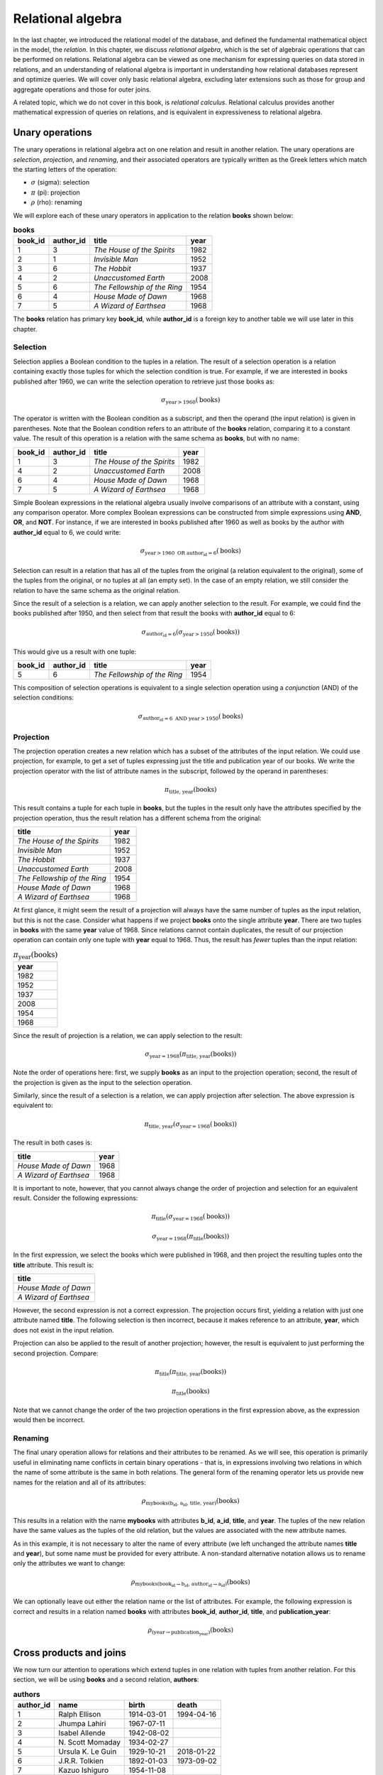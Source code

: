 .. _relational-algebra-chapter:

==================
Relational algebra
==================

.. index:: relational algebra; relational calculus

In the last chapter, we introduced the relational model of the database, and defined the fundamental mathematical object in the model, the *relation*.  In this chapter, we discuss *relational algebra*, which is the set of algebraic operations that can be performed on relations.  Relational algebra can be viewed as one mechanism for expressing queries on data stored in relations, and an understanding of relational algebra is important in understanding how relational databases represent and optimize queries.  We will cover only basic relational algebra, excluding later extensions such as those for group and aggregate operations and those for outer joins.

A related topic, which we do not cover in this book, is *relational calculus*.  Relational calculus provides another mathematical expression of queries on relations, and is equivalent in expressiveness to relational algebra.

Unary operations
::::::::::::::::

.. index:: selection, projection, renaming, relational algebra operations; selection, relational algebra operations; projection, relational algebra operations; renaming

The unary operations in relational algebra act on one relation and result in another relation.  The unary operations are *selection*, *projection*, and *renaming*, and their associated operators are typically written as the Greek letters which match the starting letters of the operation:

- :math:`\sigma` (sigma): selection
- :math:`\pi` (pi): projection
- :math:`\rho` (rho): renaming

We will explore each of these unary operators in application to the relation **books** shown below:

.. table:: **books**
    :class: lined-table

    ======= ========= ============================ ====
    book_id author_id title                        year
    ======= ========= ============================ ====
    1       3         *The House of the Spirits*   1982
    2       1         *Invisible Man*              1952
    3       6         *The Hobbit*                 1937
    4       2         *Unaccustomed Earth*         2008
    5       6         *The Fellowship of the Ring* 1954
    6       4         *House Made of Dawn*         1968
    7       5         *A Wizard of Earthsea*       1968
    ======= ========= ============================ ====

The **books** relation has primary key **book_id**, while **author_id** is a foreign key to another table we will use later in this chapter.

Selection
---------

Selection applies a Boolean condition to the tuples in a relation.  The result of a selection operation is a relation containing exactly those tuples for which the selection condition is true.  For example, if we are interested in books published after 1960, we can write the selection operation to retrieve just those books as:

.. math::

    \sigma_{\text{year} > 1960}(\text{books})

The operator is written with the Boolean condition as a subscript, and then the operand (the input relation) is given in parentheses.  Note that the Boolean condition refers to an attribute of the **books** relation, comparing it to a constant value.  The result of this operation is a relation with the same schema as **books**, but with no name:

.. table::
    :class: lined-table

    ======= ========= ============================ ====
    book_id author_id title                        year
    ======= ========= ============================ ====
    1       3         *The House of the Spirits*   1982
    4       2         *Unaccustomed Earth*         2008
    6       4         *House Made of Dawn*         1968
    7       5         *A Wizard of Earthsea*       1968
    ======= ========= ============================ ====

Simple Boolean expressions in the relational algebra usually involve comparisons of an attribute with a constant, using any comparison operator.  More complex Boolean expressions can be constructed from simple expressions using **AND**, **OR**, and **NOT**.  For instance, if we are interested in books published after 1960 as well as books by the author with **author_id** equal to 6, we could write:

.. math::

    \sigma_{\text{year} > 1960 \text{ OR } \text{author_id} = 6}(\text{books})

Selection can result in a relation that has all of the tuples from the original (a relation equivalent to the original), some of the tuples from the original, or no tuples at all (an empty set).  In the case of an empty relation, we still consider the relation to have the same schema as the original relation.

Since the result of a selection is a relation, we can apply another selection to the result.  For example, we could find the books published after 1950, and then select from that result the books with **author_id** equal to 6:

.. math::

    \sigma_{\text{author_id} = 6}(\sigma_{\text{year} > 1950}(\text{books}))

This would give us a result with one tuple:

.. table::
    :class: lined-table

    ======= ========= ============================ ====
    book_id author_id title                        year
    ======= ========= ============================ ====
    5       6         *The Fellowship of the Ring* 1954
    ======= ========= ============================ ====

This composition of selection operations is equivalent to a single selection operation using a *conjunction* (AND) of the selection conditions:

.. math::

    \sigma_{\text{author_id} = 6 \text{ AND } \text{year} > 1950}(\text{books})

Projection
----------

The projection operation creates a new relation which has a subset of the attributes of the input relation.  We could use projection, for example, to get a set of tuples expressing just the title and publication year of our books.  We write the projection operator with the list of attribute names in the subscript, followed by the operand in parentheses:

.. math::

    \pi_{\text{title, year}}(\text{books})

This result contains a tuple for each tuple in **books**, but the tuples in the result only have the attributes specified by the projection operation, thus the result relation has a different schema from the original:

.. table::
    :class: lined-table

    ============================ ====
    title                        year
    ============================ ====
    *The House of the Spirits*   1982
    *Invisible Man*              1952
    *The Hobbit*                 1937
    *Unaccustomed Earth*         2008
    *The Fellowship of the Ring* 1954
    *House Made of Dawn*         1968
    *A Wizard of Earthsea*       1968
    ============================ ====

At first glance, it might seem the result of a projection will always have the same number of tuples as the input relation, but this is not the case.  Consider what happens if we project **books** onto the single attribute **year**.  There are two tuples in **books** with the same **year** value of 1968.  Since relations cannot contain duplicates, the result of our projection operation can contain only one tuple with **year** equal to 1968.  Thus, the result has *fewer* tuples than the input relation:

.. table:: :math:`\pi_{\text{year}}(\text{books})`
    :class: lined-table

    +------+
    | year |
    +======+
    | 1982 |
    +------+
    | 1952 |
    +------+
    | 1937 |
    +------+
    | 2008 |
    +------+
    | 1954 |
    +------+
    | 1968 |
    +------+

Since the result of projection is a relation, we can apply selection to the result:

.. math::

    \sigma_{\text{year}=1968}(\pi_{\text{title, year}}(\text{books}))

Note the order of operations here: first, we supply **books** as an input to the projection operation; second, the result of the projection is given as the input to the selection operation.

Similarly, since the result of a selection is a relation, we can apply projection after selection.  The above expression is equivalent to:

.. math::

    \pi_{\text{title, year}}(\sigma_{\text{year}=1968}(\text{books}))

The result in both cases is:

.. table::
    :class: lined-table

    ======================== ====
    title                    year
    ======================== ====
    *House Made of Dawn*     1968
    *A Wizard of Earthsea*   1968
    ======================== ====

It is important to note, however, that you cannot always change the order of projection and selection for an equivalent result.  Consider the following expressions:

.. math::

    \pi_{\text{title}}(\sigma_{\text{year}=1968}(\text{books}))

.. math::

    \sigma_{\text{year}=1968}(\pi_{\text{title}}(\text{books}))

In the first expression, we select the books which were published in 1968, and then project the resulting tuples onto the **title** attribute.  This result is:

.. table::
    :class: lined-table

    +-------------------------+
    | title                   |
    +=========================+
    | *House Made of Dawn*    |
    +-------------------------+
    | *A Wizard of Earthsea*  |
    +-------------------------+

However, the second expression is not a correct expression.  The projection occurs first, yielding a relation with just one attribute named **title**.  The following selection is then incorrect, because it makes reference to an attribute, **year**, which does not exist in the input relation.

Projection can also be applied to the result of another projection; however, the result is equivalent to just performing the second projection.  Compare:

.. math::

    \pi_{\text{title}}(\pi_{\text{title, year}}(\text{books}))

.. math::

    \pi_{\text{title}}(\text{books})

Note that we cannot change the order of the two projection operations in the first expression above, as the expression would then be incorrect.

Renaming
--------

The final unary operation allows for relations and their attributes to be renamed.  As we will see, this operation is primarily useful in eliminating name conflicts in certain binary operations - that is, in expressions involving two relations in which the name of some attribute is the same in both relations.  The general form of the renaming operator lets us provide new names for the relation and all of its attributes:

.. math::

    \rho_{\text{mybooks(b_id, a_id, title, year)}}(\text{books})

This results in a relation with the name **mybooks** with attributes **b_id**, **a_id**, **title**, and **year**.  The tuples of the new relation have the same values as the tuples of the old relation, but the values are associated with the new attribute names.

As in this example, it is not necessary to alter the name of every attribute (we left unchanged the attribute names **title** and **year**), but some name must be provided for every attribute.  A non-standard alternative notation allows us to rename only the attributes we want to change:

.. math::

    \rho_{\text{mybooks(book_id} \rightarrow \text{b_id, author_id} \rightarrow \text{a_id)}}(\text{books})

We can optionally leave out either the relation name or the list of attributes.  For example, the following expression is correct and results in a relation named **books** with attributes **book_id**, **author_id**, **title**, and **publication_year**:

.. math::

    \rho_{\text{(year} \rightarrow \text{publication_year)}}(\text{books})




Cross products and joins
::::::::::::::::::::::::

We now turn our attention to operations which extend tuples in one relation with tuples from another relation.  For this section, we will be using **books** and a second relation, **authors**:

.. table:: **authors**
    :class: lined-table

    ========== ================== =========== ============
    author_id  name               birth       death
    ========== ================== =========== ============
    1          Ralph Ellison      1914-03-01  1994-04-16
    2          Jhumpa Lahiri      1967-07-11
    3          Isabel Allende     1942-08-02
    4          N\. Scott Momaday  1934-02-27
    5          Ursula K. Le Guin  1929-10-21  2018-01-22
    6          J.R.R. Tolkien     1892-01-03  1973-09-02
    7          Kazuo Ishiguro     1954-11-08
    ========== ================== =========== ============

The **authors** relation has a primary key of **author_id**.  The **books** relation is related to **authors** via a foreign key on **author_id**.

.. index:: cross product - relational algebra, relational algebra operations; cross product

Cross product
-------------

The cross product (or *Cartesian product*) of two relations **A** and **B** is a new relation containing all tuples that can be created by concatenating some tuple from **B** onto some tuple from **A** [#]_.  Here we are using the definition of tuple as an ordered list of values.  The attributes of the new relation are normally the attributes of **A** and **B** concatenated.  However, if there is a name collision, e.g., if both **A** and **B** have some attribute **x**, we will disambiguate the attributes in the new relation by prepending the relation names, that is, the cross product will have attributes **A.x** and **B.x**; we can avoid having to do this if we first apply renaming to one relation or the other.

The cross product operator is denoted :math:`\times`, and is written between its two operands. To start, consider two rather abstract relations **S** and **T**:

.. table:: **S**
    :class: lined-table

    == ===
    u  v
    == ===
    1  one
    2  two
    == ===

.. table:: **T**
    :class: lined-table

    ======= ======== ======
    x       y        z
    ======= ======== ======
    green   3.1415   apple
    blue    2.71828  pear
    yellow  1.618    mango
    ======= ======== ======

We write the cross product of **S** and **T** as:

.. math::

    \text{S} \times \text{T}

which gives us the relation containing every pairing of a tuple from **S** with every tuple from **T**:

.. table::
    :class: lined-table

    == === ======= ======== =======
    u  v   x       y        z
    == === ======= ======== =======
    1  one green   3.1415   apple
    1  one blue    2.71828  pear
    1  one yellow  1.618    mango
    2  two green   3.1415   apple
    2  two blue    2.71828  pear
    2  two yellow  1.618    mango
    == === ======= ======== =======

From the definition, it is trivial to determine that the size of the cross product is the product of the sizes of the operands.

.. index:: join - relational algebra, relational algebra operations; join

Join
----

The cross product is a fundamental operation in relational algebra, but not a generally useful one when we consider actual data.  Consider the cross product of **books** and **authors**:

.. math::

    \text{books} \times \text{authors}

The full set of tuples in this relation is large (the number of books multiplied by the number of authors), so we only show a subset below:

.. table::
    :class: lined-table

    ======= =============== ============================ ===== ================== ================== =========== ============
    book_id books.author_id title                        year  authors.author_id  name               birth       death
    ======= =============== ============================ ===== ================== ================== =========== ============
    1       3               *The House of the Spirits*   1982  1                  Ralph Ellison      1914-03-01  1994-04-16
    1       3               *The House of the Spirits*   1982  2                  Jhumpa Lahiri      1967-07-11
    1       3               *The House of the Spirits*   1982  3                  Isabel Allende     1942-08-02
    2       1               *Invisible Man*              1952  1                  Ralph Ellison      1914-03-01  1994-04-16
    2       1               *Invisible Man*              1952  2                  Jhumpa Lahiri      1967-07-11
    2       1               *Invisible Man*              1952  3                  Isabel Allende     1942-08-02
    ======= =============== ============================ ===== ================== ================== =========== ============

The author of *The House of the Spirits* is Isabel Allende.  What meaning, then, can we make of a tuple that pairs *The House of the Spirits* with the author Ralph Ellison (the author of *Invisible Man*)?

We are typically interested in pairing only certain tuples of a relation with certain tuples of another.  In the above example, we are interested in tuples where the **author_id** attribute from **books** agrees with the **author_id** attribute from **authors**.  This relationship is indicated not only by the names we have used for attributes, but also by the foreign key constraint on **books** and **authors**.  To retain only the tuples with matching **author_id** values, we can apply a selection operation to the result of our cross product:

.. math::

    \sigma_{\text{books.author_id}=\text{authors.author_id}}(\text{books} \times \text{authors})

This yields a useful result:

.. table::
    :class: lined-table

    ======= =============== ============================ ===== ================== ================== =========== ============
    book_id books.author_id title                        year  authors.author_id  name               birth       death
    ======= =============== ============================ ===== ================== ================== =========== ============
    1       3               *The House of the Spirits*   1982  3                  Isabel Allende     1942-08-02
    2       1               *Invisible Man*              1952  1                  Ralph Ellison      1914-03-01  1994-04-16
    3       6               *The Hobbit*                 1937  6                  J.R.R. Tolkien     1892-01-03  1973-09-02
    4       2               *Unaccustomed Earth*         2008  2                  Jhumpa Lahiri      1967-07-11
    5       6               *The Fellowship of the Ring* 1954  6                  J.R.R. Tolkien     1892-01-03  1973-09-02
    6       4               *House Made of Dawn*         1968  4                  N\. Scott Momaday  1934-02-27
    7       5               *A Wizard of Earthsea*       1968  5                  Ursula K. Le Guin  1929-10-21  2018-01-22
    ======= =============== ============================ ===== ================== ================== =========== ============

Since this pattern of applying a selection after a cross product is so common, we have an operator that combines the two into an operation known as a *join* [#]_.  Using the join operator, the above expression becomes:

.. math::

    \text{books} \Join_{\text{books.author_id}=\text{authors.author_id}} \text{authors}

or, you can instead format the expression as:

.. math::

    \text{books} \underset{\text{books.author_id}=\text{authors.author_id}}\Join \text{authors}

Note that one tuple from **authors** does not contribute to the join.  This tuple's **author_id** matches none of the tuples in **books**, and thus no combined tuple using it can appear in the join result.  We call this tuple a *dangling tuple*.  Dangling tuples may be an indication of a problem in the data; in this example, it may suggest that we are missing information about books by one author.

.. index:: equijoin, theta join

Theta-join and equijoin
-----------------------

While an equality condition is typically used in joins, more generally any condition of the following form can be used:

.. math::

    \text{A.x } \Theta \text{ B.y}

where **A.x** is an attribute from one relation, **B.y** is an attribute from the other relation, and :math:`\Theta` is a comparison operator (such as =, <, etc.).  A condition of this form is known as a *theta condition*, and a join using such a condition or a conjunction (AND) of such conditions is known as a *theta-join*.

A theta-join using only equality comparisons (as in our example above) is further known as an *equijoin*.

This terminology is not especially important in understanding the algebra, but is something you may encounter if you intend a deeper study of  relational algebra.

.. index:: relational algebra operations; natural join, natural join

Natural join
------------

When we join **books** with **authors** we run into the issue that both relations contain an attribute named **author_id**.  Since a relation cannot have more than one attribute with the same name, joining (or taking a cross product of) these two relations requires us to rename the attributes in some fashion. This can be done either by an explicit renaming operation prior to joining or by prepending the original relation name (as we did in our example).  Because our join condition was equality on the **author_id** attributes, both the **books.author_id** and **authors.author_id** in the resulting relation always agree.  This unnecessary redundancy can be removed using projection and renaming.

In this special situation in which we wish to join specifically by equating the attributes with the same names in both relations - subsequently removing the "duplicate" attributes - we can instead do a *natural join*.  We can indicate a natural join using the join operator with no conditions [#]_:

.. math::

    \text{books} \Join \text{authors}

which yields the simplified relation:

.. table::
    :class: lined-table

    ======= ========= ============================ ===== ================== =========== ============
    book_id author_id title                        year  name               birth       death
    ======= ========= ============================ ===== ================== =========== ============
    1       3         *The House of the Spirits*   1982  Isabel Allende     1942-08-02
    2       1         *Invisible Man*              1952  Ralph Ellison      1914-03-01  1994-04-16
    3       6         *The Hobbit*                 1937  J.R.R. Tolkien     1892-01-03  1973-09-02
    4       2         *Unaccustomed Earth*         2008  Jhumpa Lahiri      1967-07-11
    5       6         *The Fellowship of the Ring* 1954  J.R.R. Tolkien     1892-01-03  1973-09-02
    6       4         *House Made of Dawn*         1968  N\. Scott Momaday  1934-02-27
    7       5         *A Wizard of Earthsea*       1968  Ursula K. Le Guin  1929-10-21  2018-01-22
    ======= ========= ============================ ===== ================== =========== ============

.. index:: set operation - relational algebra, set operation - relational algebra; union, set operation - relational algebra; intersection, set operation - relational algebra; difference, relational algebra operations; union, relational algebra operations; intersection, relational algebra operations; set difference

Set operations
::::::::::::::

Unsurprisingly, given that relations are sets, relational algebra includes the usual set operations - *union*, *intersection*, and *set difference* - with some restrictions.  These binary operations are denoted by:

- :math:`\cup`: union
- :math:`\cap`: intersection
- :math:`-`: set difference

Given two relations **A** and **B**, the union :math:`\text{A} \cup \text{B}` is the set of all tuples that exist in **A**, or exist in **B**, or both.  The intersection :math:`\text{A} \cap \text{B}` is the set of all tuples that exist in both **A** and **B**.  Finally, the set difference :math:`\text{A} - \text{B}` is the set of all tuples that exist in **A** but do not exist in **B**.

For example, let **A** and **B** be the relations below:

.. table:: **A**
    :class: lined-table

    ======= ===
    x       y
    ======= ===
    apple   42
    orange  19
    cherry  77
    ======= ===

.. table:: **B**
    :class: lined-table

    ======== ===
    x        y
    ======== ===
    banana   8
    apple    42
    coconut  17
    ======== ===

Then we have:

.. table:: :math:`\text{A} \cup \text{B}`
    :class: lined-table

    ======== ===
    x        y
    ======== ===
    apple    42
    orange   19
    cherry   77
    banana   8
    coconut  17
    ======== ===

.. table:: :math:`\text{A} \cap \text{B}`
    :class: lined-table

    ======== ===
    x        y
    ======== ===
    apple    42
    ======== ===

.. table:: :math:`\text{A} - \text{B}`
    :class: lined-table

    ======== ===
    x        y
    ======== ===
    orange   19
    cherry   77
    ======== ===

.. table:: :math:`\text{B} - \text{A}`
    :class: lined-table

    ======== ===
    x        y
    ======== ===
    banana   8
    coconut  17
    ======== ===

Note that union and intersection are commutative, but set difference is not.

The important restriction on set operations in relational algebra is that the relations must be compatible in terms of their schemas.  The meaning of "compatible" varies, but for our purposes, assume we view the tuples in a relation as ordered lists, where each position in the list is associated with a particular attribute and type domain.  Then, if we have two relations, we require that, for a given position in the tuples in either relation, the attribute and type domain are the same.  For **A** and **B** shown above, we might assert that the first position corresponds to attribute **x** and contains character strings, while the second position (**y**) contains integers.

A looser requirement allows attribute names (but not type domains) to differ between relations.  This requirement aligns less closely with the second definition of tuple given in the previous chapter, but it eliminates the occasional need for renaming operations prior to applying set operations. If the attribute names do not match in the two relations, we adopt the attribute names from the left-hand operand for the result relation.

While intersection is a useful operation, it is not strictly needed for the algebra, as the same result can be obtained using set difference:

.. math::

    \text{A} \cap \text{B} \equiv \text{A} - (\text{A} - \text{B})

.. index:: division, relational algebra operations; division

Division
::::::::

The operations described above are sufficient for most query needs.  However, one other binary operation, *division*, is typically included in the basic relational algebra.  To divide a relation **P** by another relation **R**, we write:

.. math::

    \text{P} \div \text{R}

Division is the most difficult operation to describe; in a very loose sense it acts as a kind of inverse to a cross product.  That is, if **P**, **Q**, and **R** are relations and

.. math::

    \text{P} = \text{Q} \times \text{R}

then it is true that

.. math::

    \text{P} \div \text{R} = \text{Q}

However, the reverse is not necessarily true.  Rather, let **P** be some relation, with attributes **x** and **y** [#]_.  We require that **R** has attribute **y**.  Then :math:`\text{P} \div \text{R}` will contain the values of **x** which are paired (in **P**) with *every* value of **y** listed in **R**.

We will start with an abstract example.  Let **P** be the relation pictured below:

.. table::  **P**
    :class: lined-table

    === =========
    x   y
    === =========
    1   blue
    1   green
    1   yellow
    2   blue
    2   yellow
    3   blue
    3   green
    3   yellow
    3   red
    === =========

Let **R** be

.. table:: **R**
    :class: lined-table

    +---------+
    | y       |
    +=========+
    | blue    |
    +---------+
    | green   |
    +---------+
    | yellow  |
    +---------+

Then :math:`\text{Q} = \text{P} \div \text{R}` is

.. table:: **Q**
    :class: lined-table

    +----+
    | x  |
    +====+
    | 1  |
    +----+
    | 3  |
    +----+

because only the values 1 and 3 are paired with blue, green, and yellow in **P**.  The value 2 is not paired with green, so it does not appear in the quotient.  The value 3 is also paired with red, but red is not in **R** and thus does not affect the result.

For a more tangible example, consider the following relation, named **authors_awards**:

.. table:: **authors_awards**
    :class: lined-table

    ================== ===========================
    author             award
    ================== ===========================
    Ralph Ellison      National Book Award
    Jhumpa Lahiri	     Pulitzer Prize for Fiction
    N\. Scott Momaday	 Pulitzer Prize for Fiction
    Ursula K. Le Guin	 Hugo Award
    Ursula K. Le Guin	 Nebula Award
    C\. J\. Cherryh	   Hugo Award
    Kazuo Ishiguro	   Booker Prize
    Kazuo Ishiguro	   Nobel Prize in Literature
    Michael Chabon	   Hugo Award
    Michael Chabon	   Nebula Award
    Michael Chabon	   Pulitzer Prize for Fiction
    ================== ===========================

and the relation **science_fiction_awards**:

.. table:: **science_fiction_awards**
    :class: lined-table

    +--------------+
    | award        |
    +==============+
    | Hugo Award   |
    +--------------+
    | Nebula Award |
    +--------------+

We might ask the question, "Which authors have received all of the science fiction book awards?"  The answer is given by

.. table:: :math:`\text{authors_awards} \div \text{science_fiction_awards}`
    :class: lined-table

    +-------------------+
    | author            |
    +===================+
    | Ursula K. Le Guin |
    +-------------------+
    | Michael Chabon    |
    +-------------------+

Like the join and set intersection operations, division can be accomplished using other relational algebra operations; however, the construction is fairly complex.  If we have relation **P** with attributes **x** and **y**, and relation **R** with attribute **y**, then

.. math::

    \text{P} \div \text{R} \equiv \pi_{\text{x}}(\text{P}) - \pi_{\text{x}}((\pi_{\text{x}}(\text{P}) \times \text{R}) - \text{P})

By carefully applying the right-hand side expression above to one of our examples, you can verify that the desired result is obtained, but the basic intuition is that we must first find the values of **x** in **P** which are *not* paired (in **P**) with one or more **y** values listed in **R**, and then subtract that list of **x** values from the list of all **x** values in **P**:

1. Create a relation containing every **x** value in **P** paired with every **y** value in **R**:

.. math::

    \pi_{\text{x}}(\text{P}) \times \text{R}

2. Subtract (using set difference) **P** from the cross product result above.  These are the possible pairings of **x** (in **P**) and **y** (in **R**) that do *not* exist in **P**:

.. math::

    (\pi_{\text{x}}(\text{P}) \times \text{R}) - \text{P}

3. Project the last result onto attribute **x**. These are the **x** values that are not paired with some value from **R**:

.. math::

    \pi_{\text{x}}((\pi_{\text{x}}(\text{P}) \times \text{R}) - \text{P})

4. Subtract the last result from the set of all **x** values in **P** for the final solution:

.. math::

    \pi_{\text{x}}(\text{P}) - \pi_{\text{x}}((\pi_{\text{x}}(\text{P}) \times \text{R}) - \text{P})


Queries
:::::::

As we have seen, the operations of the relational algebra act on relations and result in relations, and thus we can apply relational operations sequentially to obtain a final desired result.  With the operations we have discussed, we can express a very wide array of *queries* (questions to be answered by the data).  We have seen examples of simple queries throughout this chapter, mostly involving one or two basic operations.

Even simple questions, however, can require the application of multiple operations.  Consider the question, "What books by J.R.R. Tolkien were published after 1950?".  This is similar to a question we asked earlier, using the author ID value rather than the author's name.  With only the author's name, we have to do a bit more work.

There are many ways to get to our desired result.  One possible approach might begin with the conditions presented: the author is J.R.R. Tolkien, and the publication year is greater than 1950.  Author names are in the **authors** relation, while publication years are in the **books** relation.  So we might guess we need two selection operations, one on each relation:

.. math::

    \sigma_{\text{name} = \text{J.R.R. Tolkien}}(\text{authors})

and

.. math::

    \sigma_{\text{year} > 1950}(\text{books})

This gives us two relations which are related by the **author_id** attribute present in both.  So a natural join might be our next step:

.. math::

    \sigma_{\text{name} = \text{J.R.R. Tolkien}}(\text{authors}) \Join \sigma_{\text{year} > 1950}(\text{books})

Finally, we are only interested in the book titles (or possibly titles and publication years), so we finish with a projection operation:

.. math::

    \pi_{\text{title}}(\sigma_{\text{name} = \text{J.R.R. Tolkien}}(\text{authors}) \Join \sigma_{\text{year} > 1950}(\text{books}))

This is only one of many possible expressions that yield identical results.  Here are some equivalent expressions:

..
    In chapter XXX, we will look at some of the algebraic identities that can be applied to transform an expression into a different but equivalent expression, and explore how these identities can be used by database software to speed up the execution of queries.  For now, we provide the following equivalent expressions without discussion:

.. math::

    \pi_{\text{title}}(\sigma_{\text{name} = \text{J.R.R. Tolkien AND year} > 1950}(\text{authors} \Join \text{books}))

.. math::

    \pi_{\text{title}}(\sigma_{\text{name} = \text{J.R.R. Tolkien}}(\sigma_{\text{year} > 1950}(\text{books}) \Join \text{authors}))

.. math::

    \pi_{\text{title}}(\sigma_{\text{name} = \text{J.R.R. Tolkien}}(\text{authors} \Join \text{books}) \cap \sigma_{\text{year} > 1950}(\text{authors} \Join \text{books}))


Operation sequences
-------------------

As queries become more complex, expressions like the ones shown above can become quite long and difficult to understand.  An alternative approach is to use intermediate variables to decompose and label the parts of our expression.  The result is a more sequential view of the operations.

We will demonstrate this approach with one of the queries from the last section:

.. math::

    \pi_{\text{title}}(\sigma_{\text{name} = \text{J.R.R. Tolkien}}(\text{authors}) \Join \sigma_{\text{year} > 1950}(\text{books}))

Using variables, we can write this as a sequence of operations:

.. math::

    \begin{eqnarray*}
    \text{A} &=& \sigma_{\text{name} = \text{J.R.R. Tolkien}}(\text{authors}) \\
    \text{B} &=& \sigma_{\text{year} > 1950}(\text{books}) \\
    \text{C} &=& \text{A} \Join \text{B} \\
    \text{R} &=& \pi_{\text{title}}(C) \\
    \end{eqnarray*}

with **R** holding our final result.

.. index:: query trees

Expression trees
----------------

Another representation of relational algebra expressions is in the form of a tree.  Expression trees are a useful visual representation of a query.

..

    We will make use of them again in Chapter XXX, which is concerned with how database software considers different action plans for executing a query.

We will again demonstrate using the query:

.. math::

    \pi_{\text{title}}(\sigma_{\text{name} = \text{J.R.R. Tolkien}}(\text{authors}) \Join \sigma_{\text{year} > 1950}(\text{books}))

The tree representation of this query looks like:

.. image:: tree1.svg

Operations start at the bottom of the tree, with the relations **authors** and **books**, and proceed upwards.  We can apply either selection operation first, then the other; both must be applied before we can perform the join, and we finish with the projection.

Here is another example, corresponding to the expression:

.. math::

    \pi_{\text{title}}(\sigma_{\text{name} = \text{J.R.R. Tolkien}}(\sigma_{\text{year} > 1950}(\text{books}) \Join \text{authors}))

The tree is:

.. image:: tree2.svg




----

**Notes**

.. [#] This is consistent with the definition of the Cartesian product of sets of tuples in general mathematics.

.. [#] In fact, the original paper introducing the relational model discusses joins and not cross products.  However, the cross product is now recognized as a more fundamental operation in relational algebra.

.. [#] Some authors use * instead to indicate a natural join.

.. [#] More generally, **x** and **y** can stand in for a list of attributes; that is, **x** might be some list of attributes **x1**, **x2**, ... and similarly for **y**.  We only require that **x** and **y** together represent all attributes of **P**, and that **x** and **y** do not overlap.


